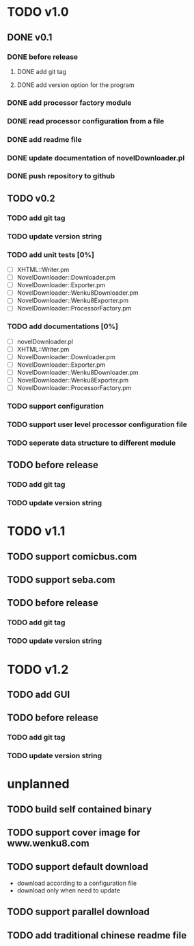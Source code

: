 #+CATEGORY: NovelDownloader

* TODO v1.0
** DONE v0.1
   CLOSED: [2020-03-21 週六 15:04] SCHEDULED: <2020-03-14 週六>
*** DONE before release
    CLOSED: [2020-03-21 週六 15:03] SCHEDULED: <2020-03-21 週六>
**** DONE add git tag
     CLOSED: [2020-03-21 週六 15:03] SCHEDULED: <2020-03-21 週六>
     :LOGBOOK:
     CLOCK: [2020-03-21 週六 15:03]--[2020-03-21 週六 15:03] =>  0:00
     :END:
**** DONE add version option for the program
     CLOSED: [2020-03-21 週六 15:02] SCHEDULED: <2020-03-21 週六>
     :LOGBOOK:
     CLOCK: [2020-03-21 週六 14:41]--[2020-03-21 週六 15:02] =>  0:21
     :END:
*** DONE add processor factory module
    CLOSED: [2020-03-07 週六 16:57] SCHEDULED: <2020-03-07 週六>
    :LOGBOOK:
    CLOCK: [2020-03-07 週六 16:27]--[2020-03-07 週六 16:56] =>  0:29
    :END:
*** DONE read processor configuration from a file
    CLOSED: [2020-03-07 週六 17:29] SCHEDULED: <2020-03-07 週六>
    :LOGBOOK:
    CLOCK: [2020-03-07 週六 17:16]--[2020-03-07 週六 17:29] =>  0:13
    CLOCK: [2020-03-07 週六 17:02]--[2020-03-07 週六 17:12] =>  0:10
    :END:
*** DONE add readme file
    CLOSED: [2020-03-14 週六 15:26] SCHEDULED: <2020-03-14 週六>
    :LOGBOOK:
    CLOCK: [2020-03-14 週六 15:02]--[2020-03-14 週六 15:26] =>  0:24
    :END:
*** DONE update documentation of novelDownloader.pl
    CLOSED: [2020-03-14 週六 14:59] SCHEDULED: <2020-03-14 週六>
    :LOGBOOK:
    CLOCK: [2020-03-14 週六 14:37]--[2020-03-14 週六 14:59] =>  0:22
    :END:
*** DONE push repository to github
    CLOSED: [2020-03-14 週六 15:31] SCHEDULED: <2020-03-14 週六>
    :LOGBOOK:
    CLOCK: [2020-03-14 週六 15:27]--[2020-03-14 週六 15:31] =>  0:04
    :END:
** TODO v0.2
*** TODO add git tag
*** TODO update version string
*** TODO add unit tests [0%]
    - [ ] XHTML::Writer.pm
    - [ ] NovelDownloader::Downloader.pm
    - [ ] NovelDownloader::Exporter.pm
    - [ ] NovelDownloader::Wenku8Downloader.pm
    - [ ] NovelDownloader::Wenku8Exporter.pm
    - [ ] NovelDownloader::ProcessorFactory.pm
*** TODO add documentations [0%]
    - [ ] novelDownloader.pl
    - [ ] XHTML::Writer.pm
    - [ ] NovelDownloader::Downloader.pm
    - [ ] NovelDownloader::Exporter.pm
    - [ ] NovelDownloader::Wenku8Downloader.pm
    - [ ] NovelDownloader::Wenku8Exporter.pm
    - [ ] NovelDownloader::ProcessorFactory.pm
*** TODO support configuration
*** TODO support user level processor configuration file
*** TODO seperate data structure to different module
** TODO before release
*** TODO add git tag
*** TODO update version string
* TODO v1.1
** TODO support comicbus.com
** TODO support seba.com
** TODO before release
*** TODO add git tag
*** TODO update version string
* TODO v1.2
** TODO add GUI
** TODO before release
*** TODO add git tag
*** TODO update version string
* unplanned
** TODO build self contained binary
** TODO support cover image for www.wenku8.com
** TODO support default download
   - download according to a configuration file
   - download only when need to update
** TODO support parallel download
** TODO add traditional chinese readme file
